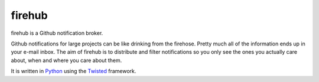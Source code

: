 =========
 firehub
=========

firehub is a Github notification broker.

Github notifications for large projects can be like drinking from the
firehose. Pretty much all of the information ends up in your e-mail
inbox. The aim of firehub is to distribute and filter notifications so
you only see the ones you actually care about, when and where you care
about them.

It is written in Python_ using the Twisted_ framework.

.. _Python: http://www.python.org
.. _Twisted: http://www.twistedmatrix.com
